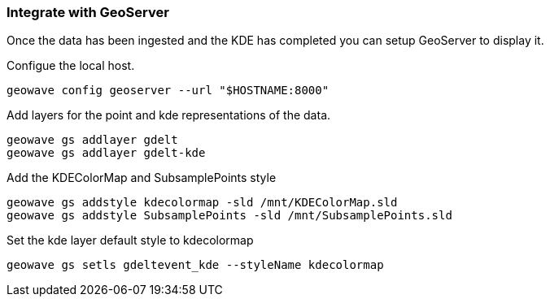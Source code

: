 [[steps-visualize]]
<<<

=== Integrate with GeoServer

Once the data has been ingested and the KDE has completed you can setup GeoServer to display it. 

Configue the local host.

[source, bash]
----
geowave config geoserver --url "$HOSTNAME:8000"
----

Add layers for the point and kde representations of the data.

[source, bash]
----
geowave gs addlayer gdelt
geowave gs addlayer gdelt-kde
----

Add the KDEColorMap and SubsamplePoints style

[source, bash]
----
geowave gs addstyle kdecolormap -sld /mnt/KDEColorMap.sld
geowave gs addstyle SubsamplePoints -sld /mnt/SubsamplePoints.sld
----

Set the kde layer default style to kdecolormap

[source, bash]
----
geowave gs setls gdeltevent_kde --styleName kdecolormap
----
